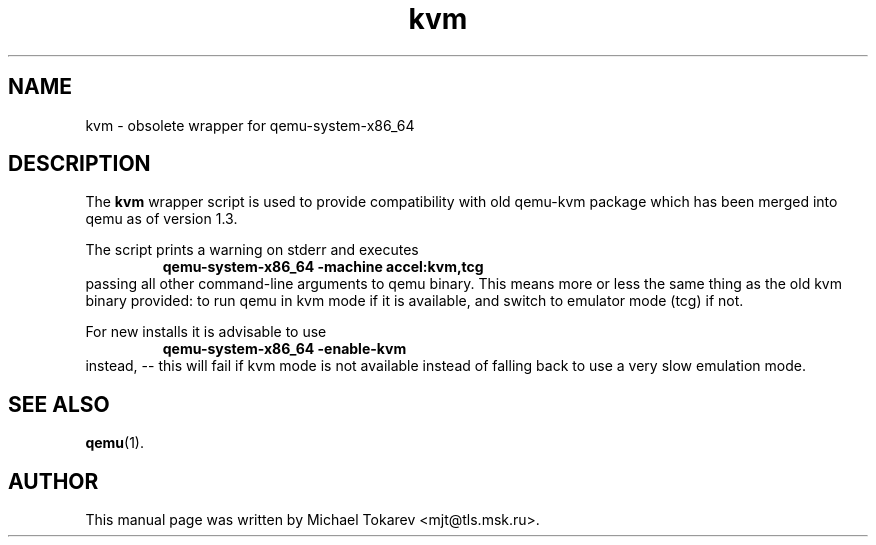 .TH kvm 1 2013-07 "1.5" Debian
.SH NAME
kvm \- obsolete wrapper for qemu-system-x86_64
.SH DESCRIPTION
The
.B kvm
wrapper script is used to provide compatibility with old
qemu\-kvm package which has been merged into qemu as of
version 1.3.
.P
The script prints a warning on stderr and executes
.RS
.B qemu\-system\-x86_64 -machine accel:kvm,tcg
.RE
passing all other command-line arguments to qemu binary.
This means more or less the same thing as the old kvm
binary provided: to run qemu in kvm mode if it is available,
and switch to emulator mode (tcg) if not.
.P
For new installs it is advisable to use
.RS
.B qemu\-system\-x86_64 \-enable\-kvm
.RE
instead, -- this will fail if kvm mode is not available
instead of falling back to use a very slow emulation mode.
.SH SEE ALSO
.BR qemu (1).
.SH AUTHOR
This manual page was written by Michael Tokarev <mjt@tls.msk.ru>.
